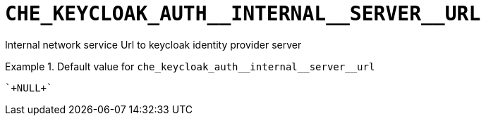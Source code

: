 [id="che_keycloak_auth__internal__server__url_{context}"]
= `+CHE_KEYCLOAK_AUTH__INTERNAL__SERVER__URL+`

Internal network service Url to keycloak identity provider server


.Default value for `+che_keycloak_auth__internal__server__url+`
====
----
`+NULL+`
----
====

